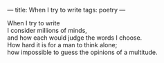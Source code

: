 :PROPERTIES:
:ID:       FEB82C2B-37A5-45BF-9128-9600F2DE4660
:SLUG:     when-i-try-to-write
:END:
---
title: When I try to write
tags: poetry
---

#+BEGIN_VERSE
When I try to write
I consider millions of minds,
and how each would judge the words I choose.
How hard it is for a man to think alone;
how impossible to guess the opinions of a multitude.
#+END_VERSE
